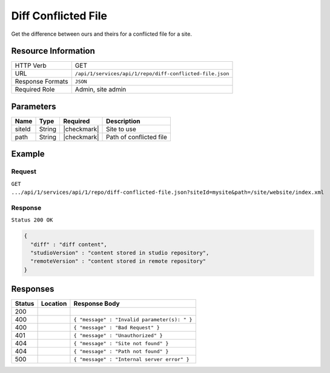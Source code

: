.. _crafter-studio-api-repo-diff-conflicted-file:

====================
Diff Conflicted File
====================

Get the difference between ours and theirs for a conflicted file for a site.

--------------------
Resource Information
--------------------

+----------------------------+-------------------------------------------------------------------+
|| HTTP Verb                 || GET                                                              |
+----------------------------+-------------------------------------------------------------------+
|| URL                       || ``/api/1/services/api/1/repo/diff-conflicted-file.json``         |
+----------------------------+-------------------------------------------------------------------+
|| Response Formats          || ``JSON``                                                         |
+----------------------------+-------------------------------------------------------------------+
|| Required Role             || Admin, site admin                                                |
+----------------------------+-------------------------------------------------------------------+

----------
Parameters
----------

+----------------------+-------------+----------------+--------------------------------------------------------------+
|| Name                || Type       || Required      || Description                                                 |
+======================+=============+================+==============================================================+
|| siteId              || String     || |checkmark|   || Site to use                                                 |
+----------------------+-------------+----------------+--------------------------------------------------------------+
|| path                || String     || |checkmark|   || Path of conflicted file                                     |
+----------------------+-------------+----------------+--------------------------------------------------------------+

-------
Example
-------
^^^^^^^
Request
^^^^^^^

``GET .../api/1/services/api/1/repo/diff-conflicted-file.json?siteId=mysite&path=/site/website/index.xml``


^^^^^^^^
Response
^^^^^^^^

``Status 200 OK``

.. code-block:: json

    {
      "diff" : "diff content",
      "studioVersion" : "content stored in studio repository",
      "remoteVersion" : "content stored in remote repository"
    }

---------
Responses
---------

+---------+-------------------------------------------+----------------------------------------------------------------+
|| Status || Location                                 || Response Body                                                 |
+=========+===========================================+================================================================+
|| 200    ||                                          ||                                                               |
+---------+-------------------------------------------+----------------------------------------------------------------+
|| 400    ||                                          || ``{ "message" : "Invalid parameter(s): " }``                  |
+---------+-------------------------------------------+----------------------------------------------------------------+
|| 400    ||                                          || ``{ "message" : "Bad Request" }``                             |
+---------+-------------------------------------------+----------------------------------------------------------------+
|| 401    ||                                          || ``{ "message" : "Unauthorized" }``                            |
+---------+-------------------------------------------+----------------------------------------------------------------+
|| 404    ||                                          || ``{ "message" : "Site not found" }``                          |
+---------+-------------------------------------------+----------------------------------------------------------------+
|| 404    ||                                          || ``{ "message" : "Path not found" }``                          |
+---------+-------------------------------------------+----------------------------------------------------------------+
|| 500    ||                                          || ``{ "message" : "Internal server error" }``                   |
+---------+-------------------------------------------+----------------------------------------------------------------+
